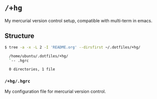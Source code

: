 * =/+hg=
My mercurial version control setup, compatible with multi-term in emacs.

** Structure
#+BEGIN_SRC bash
  $ tree -a -x -L 2 -I 'README.org' --dirsfirst ~/.dotfiles/+hg/

    /home/ubuntu/.dotfiles/+hg/
    `-- .hgrc

    0 directories, 1 file
#+END_SRC

*** =/+hg/.hgrc=
My configuration file for mercurial version control.
